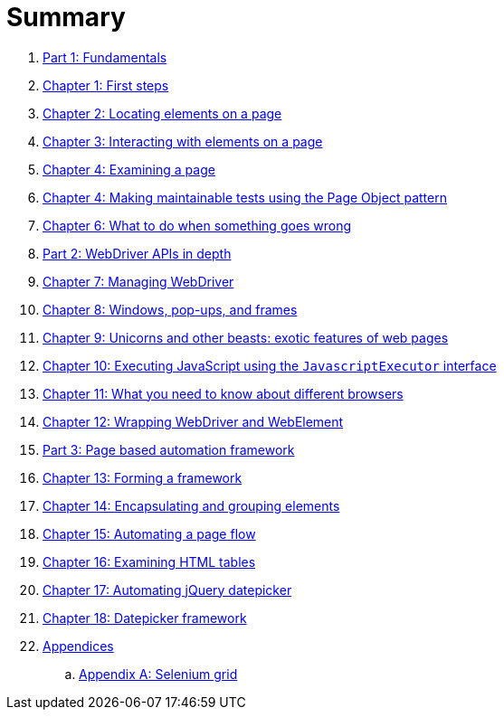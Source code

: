 = Summary

. link:manuscript/part1.adoc[Part 1: Fundamentals]
. link:manuscript/ch01_first_steps.adoc[Chapter 1: First steps]
. link:manuscript/ch02_locating_elements.adoc[Chapter 2: Locating elements on a page]
. link:manuscript/ch03_interacting_with_elements.adoc[Chapter 3: Interacting with elements on a page]
. link:manuscript/ch04_examining_a_page.adoc[Chapter 4: Examining a page]
. link:manuscript/ch05_page_objects.adoc[Chapter 4: Making maintainable tests using the Page Object pattern]
. link:manuscript/ch06_what_to_do.adoc[Chapter 6: What to do when something goes wrong]
. link:manuscript/part2.adoc[Part 2: WebDriver APIs in depth]
. link:manuscript/ch07_managing_webdriver.adoc[Chapter 7: Managing WebDriver]
. link:manuscript/ch08_windows.adoc[Chapter 8: Windows, pop-ups, and frames]
. link:manuscript/ch09_unicorns.adoc[Chapter 9: Unicorns and other beasts: exotic features of web pages]
. link:manuscript/ch10_javascript.adoc[Chapter 10: Executing JavaScript using the `JavascriptExecutor` interface]
. link:manuscript/ch11_drivers.adoc[Chapter 11: What you need to know about different browsers]
. link:manuscript/ch12_wrapping.adoc[Chapter 12: Wrapping WebDriver and WebElement]
. link:manuscript/part3.adoc[Part 3: Page based automation framework]
. link:manuscript/ch13_framework.adoc[Chapter 13: Forming a framework]
. link:manuscript/ch14_elements.adoc[Chapter 14: Encapsulating and grouping elements]
. link:manuscript/ch15_pageflow.adoc[Chapter 15: Automating a page flow]
. link:manuscript/ch16_table.adoc[Chapter 16: Examining HTML tables]
. link:manuscript/ch17_jquerydatepicker.adoc[Chapter 17: Automating jQuery datepicker]
. link:manuscript/ch18_datepicker.adoc[Chapter 18: Datepicker framework]
. link:manuscript/appendices.adoc[Appendices]
..  link:manuscript/apA_selenium_grid.adoc[Appendix A: Selenium grid]
